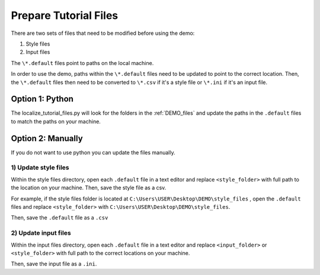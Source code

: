 .. _prepare_tutorial_files:

Prepare Tutorial Files
==========================

There are two sets of files that need to be modified before using the demo:

1. Style files
2. Input files

..  code-block:: none
    :caption: Tutorial file default files

    DEMO 
    ├───pacwave (input files)
    │   acoustics_module_SEL_199db_threshold.default
    │   acoustics_module_SEL_HFC_173dB_threshold.default
    │   acoustics_module_SEL_LFC_199dB_threshold.default
    │   acoustics_module_SPL_150dB_threshold.default
    │   all_modules.default
    │   power_module.default
    │   shear_stress_module.default
    │   shear_stress_module_without_grainsize.default
    │   velocity_module.default
    │   velocity_module_without_motility.default
    │
    ├───style_files (style files)
    │   pacwave_style_files_all_modules.default
    │   pacwave_style_files_SEL_flat.default
    │   pacwave_style_files_SEL_HFC.default
    │   pacwave_style_files_SEL_LFC.default
    │   pacwave_style_files_SPL.default
    │   tanana_style_files_all_modules.default
    │
    └───tanana_river (input files)
        shear_and_velocity_modules_with_receptors.default
        shear_and_velocity_modules_without_receptors.default
        shear_stress_module_with_receptors.default
        shear_stress_module_without_receptors.default
        velocity_stress_module_with_receptors.default
        velocity_stress_module_without_receptors.default

The ``\*.default`` files point to paths on the local machine. 

In order to use the demo, paths within the ``\*.default`` files need to be updated to point to the correct location. 
Then, the ``\*.default`` files then need to be converted to ``\*.csv`` if it's a style file or ``\*.ini`` if it's an input file. 



Option 1: Python
^^^^^^^^^^^^^^^^^^^^
The localize_tutorial_files.py will look for the folders in the :ref:`DEMO_files` and update the paths in the  ``.default`` files
to match the paths on your machine.

.. code-block:: bash
    :caption: localize_tutorial_files.py

    python localize_tutorial_files.py


Option 2: Manually
^^^^^^^^^^^^^^^^^^^^

If you do not want to use python you can update the files manually. 

1)  Update style files 
""""""""""""""""""""""""

Within the style files directory, open each ``.default`` file in a text editor and replace ``<style_folder>`` with full path to the location on your machine. 
Then, save the style file as a csv.

For example, if the style files folder is located at ``C:\Users\USER\Desktop\DEMO\style_files`` , open the ``.default`` files and replace ``<style_folder>`` with ``C:\Users\USER\Desktop\DEMO\style_files``. 

..  code-block:: none
    :caption: Style Folder \*.default: Replace <style_folder> save as csv

    Type,Style
    shear_stress_without_devices,<style_folder>\layer_style\shear_stress_continuous.qml
    shear_stress_with_devices,<style_folder>\layer_style\shear_stress_continuous.qml
    shear_stress_difference,<style_folder>\layer_style\shear_stress_continuous.qml
    ...

Then, save the ``.default`` file as a ``.csv``

..  code-block:: none
    :caption: Save output files with ``.csv`` file extension

    ├───style_files (style files)
    │   pacwave_style_files_all_modules.csv
    │   tanana_style_files_all_modules.csv
    

2) Update input files  
"""""""""""""""""""""

Within the input files directory, open each ``.default`` file in a text editor and replace ``<input_folder>`` or ``<style_folder>`` with full path to the correct locations on your machine. 


..  code-block:: none
    :caption: Pacwave or Tanana River \*.default: Replace <input_folder> & <style_folder> 

    [Input]
    shear stress device present filepath = <input_folder>/mec_present
    shear stress device not present filepath = <input_folder>/mec_not_present
    shear stress averaging = Maximum
    ...
    coordinate reference system = 32606
    output style files = <style_folder>/tanana_style_files_all_modules.csv

    [Output]
    output filepath = <input_folder>/Output/Shear_with_receptor

Then, save the input file as a ``.ini``.

..  code-block:: none
    :caption: Save output files with ``.ini`` file extension

    └───tanana_river (input files)
        shear_and_velocity_with_receptor.ini
        shear_with_receptor.ini
        velocity_with_receptor.ini
    
    
